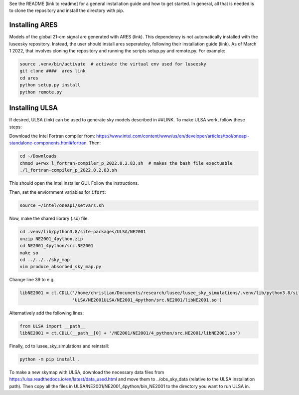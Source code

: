See the README [link to readme] for a general installation guide and how to get started. In general, all that is needed is to clone the repository and install the directory with pip.


Installing ARES
################

Models of the global 21-cm signal are generated with ARES (link). This dependency is not automatically installed with the luseesky repository. Instead, the user should install ares seperateley, following their installation guide (link). As of March 1 2022, that involves cloning the repository and running the scripts setup.py and remote.py. For example:

.. code:: bash

    source .venv/bin/activate  # activate the virtual env used for luseesky
    git clone ####  ares link
    cd ares
    python setup.py install
    python remote.py


Installing ULSA
###############

If desired, ULSA (link) can be used to generate sky models described in ##LINK. To make ULSA work, follow these steps:

Download the Intel Fortran compiler from: https://www.intel.com/content/www/us/en/developer/articles/tool/oneapi-standalone-components.html#fortran.
Then:

.. code:: bash

  cd ~/Downloads
  chmod u+rwx l_fortran-compiler_p_2022.0.2.83.sh  # makes the bash file exectuable
  ./l_fortran-compiler_p_2022.0.2.83.sh
 
This should open the Intel installer GUI. Follow the instructions.

Then, set the enviornment variables for :code:`ifort`:

.. code:: bash

  source ~/intel/oneapi/setvars.sh
  

Now, make the shared library (.so) file:

.. code:: bash

  cd .venv/lib/python3.8/site-packages/ULSA/NE2001
  unzip NE2001_4python.zip
  cd NE2001_4python/src.NE2001
  make so
  cd ../../../sky_map
  vim produce_absorbed_sky_map.py

Change line 39 to e.g.

.. code:: python

  libNE2001 = ct.CDLL('/home/christian/Documents/research/lusee/lusee_sky_simulations/.venv/lib/python3.8/site-packages/'
                      'ULSA/NE2001ULSA/NE2001_4python/src.NE2001/libNE2001.so')

Alternatively add the following lines:

.. code:: python

  from ULSA import __path__
  libNE2001 = ct.CDLL(__path__[0] + '/NE2001/NE2001/4_python/src.NE2001/libNE2001.so')

Finally, cd to lusee_sky_simulations and reinstall:

.. code:: bash

  python -m pip install .


To make a new skymap with ULSA, download the necessary data files from https://ulsa.readthedocs.io/en/latest/data_used.html and move them to ../obs_sky_data (relative to the ULSA installation path). Then copy all the files in ULSA/NE2001/NE2001_4python/bin_NE2001 to the directory you want to run ULSA in.
